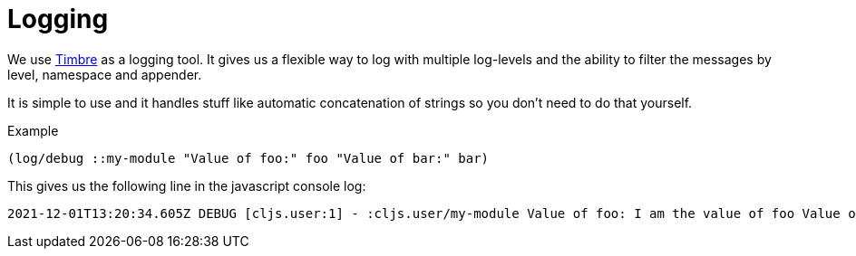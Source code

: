 = Logging

We use https://github.com/ptaoussanis/timbre[Timbre] as a logging tool. It gives us a flexible way to log with multiple log-levels and the ability to filter the messages by level, namespace and appender.

It is simple to use and it handles stuff like automatic concatenation of strings so you don't need to do that yourself.

.Example
[source,clojure]
----
(log/debug ::my-module "Value of foo:" foo "Value of bar:" bar)
----

This gives us the following line in the javascript console log:

[source]
----
2021-12-01T13:20:34.605Z DEBUG [cljs.user:1] - :cljs.user/my-module Value of foo: I am the value of foo Value of bar: I am the value of bar
----

